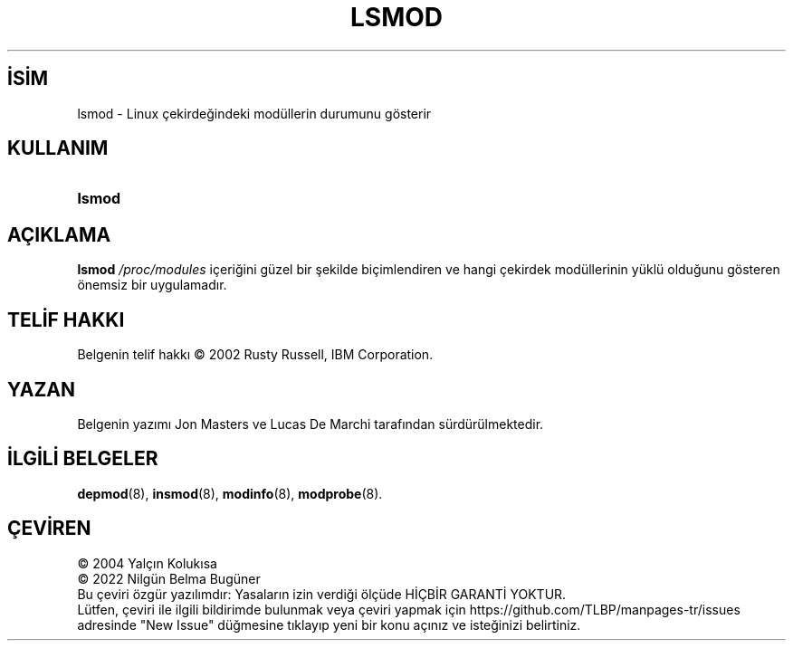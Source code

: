 .ig
 * Bu kılavuz sayfası Türkçe Linux Belgelendirme Projesi (TLBP) tarafından
 * XML belgelerden derlenmiş olup manpages-tr paketinin parçasıdır:
 * https://github.com/TLBP/manpages-tr
 *
 * Özgün Belgenin Lisans ve Telif Hakkı bilgileri:
 *
 * kmod-lsmod - list modules from linux kernel using libkmod.
 *
 * Copyright (C) 2011-2013  ProFUSION embedded systems
 *
 * This program is free software: you can redistribute it and/or modify
 * it under the terms of the GNU General Public License as published by
 * the Free Software Foundation, either version 2 of the License, or
 * (at your option) any later version.
 *
 * This program is distributed in the hope that it will be useful,
 * but WITHOUT ANY WARRANTY; without even the implied warranty of
 * MERCHANTABILITY or FITNESS FOR A PARTICULAR PURPOSE.  See the
 * GNU General Public License for more details.
 *
 * You should have received a copy of the GNU General Public License
 * along with this program.  If not, see <http://www.gnu.org/licenses/>.
..
.\" Derlenme zamanı: 2022-11-24T13:21:30+03:00
.TH "LSMOD" 8 "Ocak 2021" "Kmod-29" "Sistem Yönetim Komutları"
.\" Sözcükleri ilgisiz yerlerden bölme (disable hyphenation)
.nh
.\" Sözcükleri yayma, sadece sola yanaştır (disable justification)
.ad l
.PD 0
.SH İSİM
lsmod - Linux çekirdeğindeki modüllerin durumunu gösterir
.sp
.SH KULLANIM
.IP \fBlsmod\fR 6
.sp
.PP
.sp
.SH "AÇIKLAMA"
\fBlsmod\fR \fI/proc/modules\fR içeriğini güzel bir şekilde biçimlendiren ve hangi çekirdek modüllerinin yüklü olduğunu gösteren önemsiz bir uygulamadır.
.sp
.SH "TELİF HAKKI"
Belgenin telif hakkı © 2002 Rusty Russell, IBM Corporation.
.sp
.SH "YAZAN"
Belgenin yazımı Jon Masters ve Lucas De Marchi tarafından sürdürülmektedir.
.sp
.SH "İLGİLİ BELGELER"
\fBdepmod\fR(8), \fBinsmod\fR(8), \fBmodinfo\fR(8), \fBmodprobe\fR(8).
.sp
.SH "ÇEVİREN"
© 2004 Yalçın Kolukısa
.br
© 2022 Nilgün Belma Bugüner
.br
Bu çeviri özgür yazılımdır: Yasaların izin verdiği ölçüde HİÇBİR GARANTİ YOKTUR.
.br
Lütfen, çeviri ile ilgili bildirimde bulunmak veya çeviri yapmak için https://github.com/TLBP/manpages-tr/issues adresinde "New Issue" düğmesine tıklayıp yeni bir konu açınız ve isteğinizi belirtiniz.
.sp
